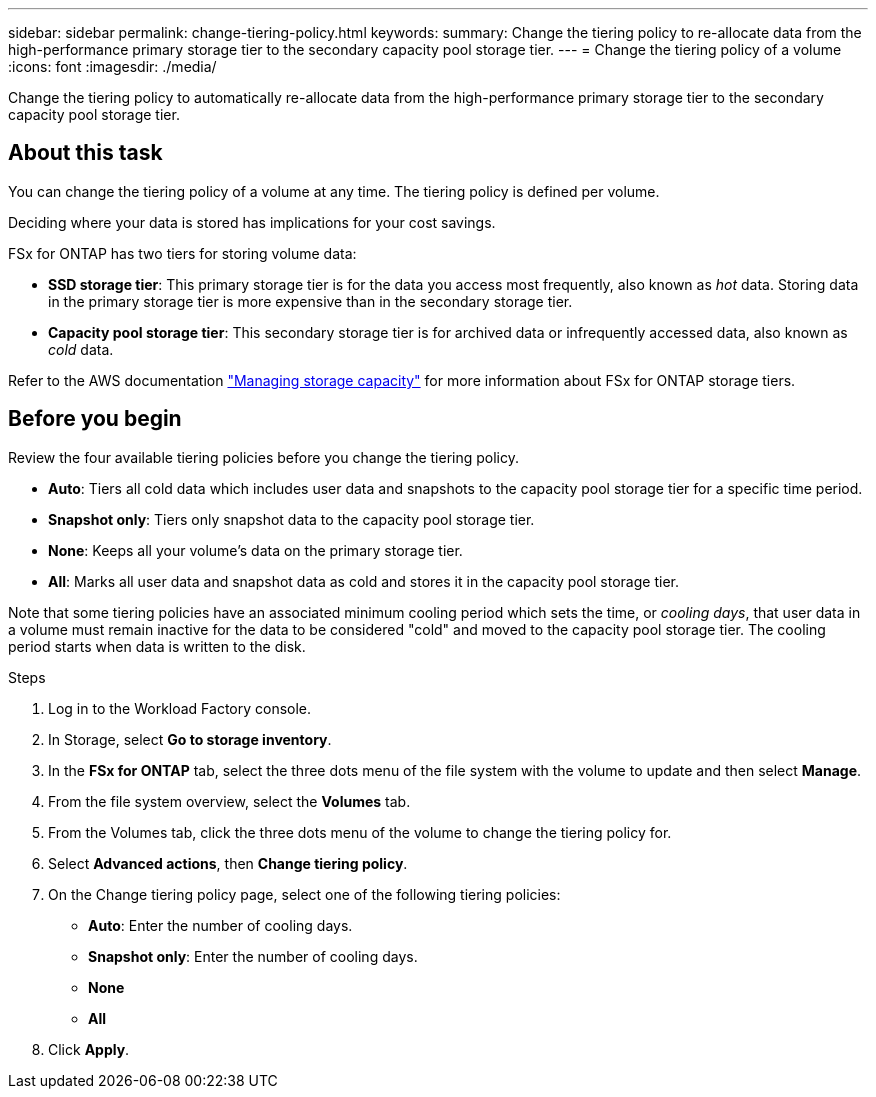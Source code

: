 ---
sidebar: sidebar
permalink: change-tiering-policy.html
keywords: 
summary: Change the tiering policy to re-allocate data from the high-performance primary storage tier to the secondary capacity pool storage tier.
---
= Change the tiering policy of a volume
:icons: font
:imagesdir: ./media/

[.lead]
Change the tiering policy to automatically re-allocate data from the high-performance primary storage tier to the secondary capacity pool storage tier. 

== About this task
You can change the tiering policy of a volume at any time. The tiering policy is defined per volume. 

Deciding where your data is stored has implications for your cost savings. 

FSx for ONTAP has two tiers for storing volume data:

* *SSD storage tier*: This primary storage tier is for the data you access most frequently, also known as _hot_ data. Storing data in the primary storage tier is more expensive than in the secondary storage tier. 
* *Capacity pool storage tier*: This secondary storage tier is for archived data or infrequently accessed data, also known as _cold_ data. 

Refer to the AWS documentation link:https://docs.aws.amazon.com/fsx/latest/ONTAPGuide/managing-storage-capacity.html#storage-tiers["Managing storage capacity"^] for more information about FSx for ONTAP storage tiers.

== Before you begin
Review the four available tiering policies before you change the tiering policy.

* *Auto*: Tiers all cold data which includes user data and snapshots to the capacity pool storage tier for a specific time period. 
* *Snapshot only*: Tiers only snapshot data to the capacity pool storage tier. 
* *None*: Keeps all your volume's data on the primary storage tier. 
* *All*: Marks all user data and snapshot data as cold and stores it in the capacity pool storage tier. 

Note that some tiering policies have an associated minimum cooling period which sets the time, or _cooling days_, that user data in a volume must remain inactive for the data to be considered "cold" and moved to the capacity pool storage tier. The cooling period starts when data is written to the disk. 

.Steps
. Log in to the Workload Factory console. 
. In Storage, select *Go to storage inventory*.
. In the *FSx for ONTAP* tab, select the three dots menu of the file system with the volume to update and then select *Manage*.
. From the file system overview, select the *Volumes* tab. 
. From the Volumes tab, click the three dots menu of the volume to change the tiering policy for. 
. Select *Advanced actions*, then *Change tiering policy*.  
. On the Change tiering policy page, select one of the following tiering policies: 
+
* *Auto*: Enter the number of cooling days. 
* *Snapshot only*: Enter the number of cooling days. 
* *None*
* *All*
. Click *Apply*.
